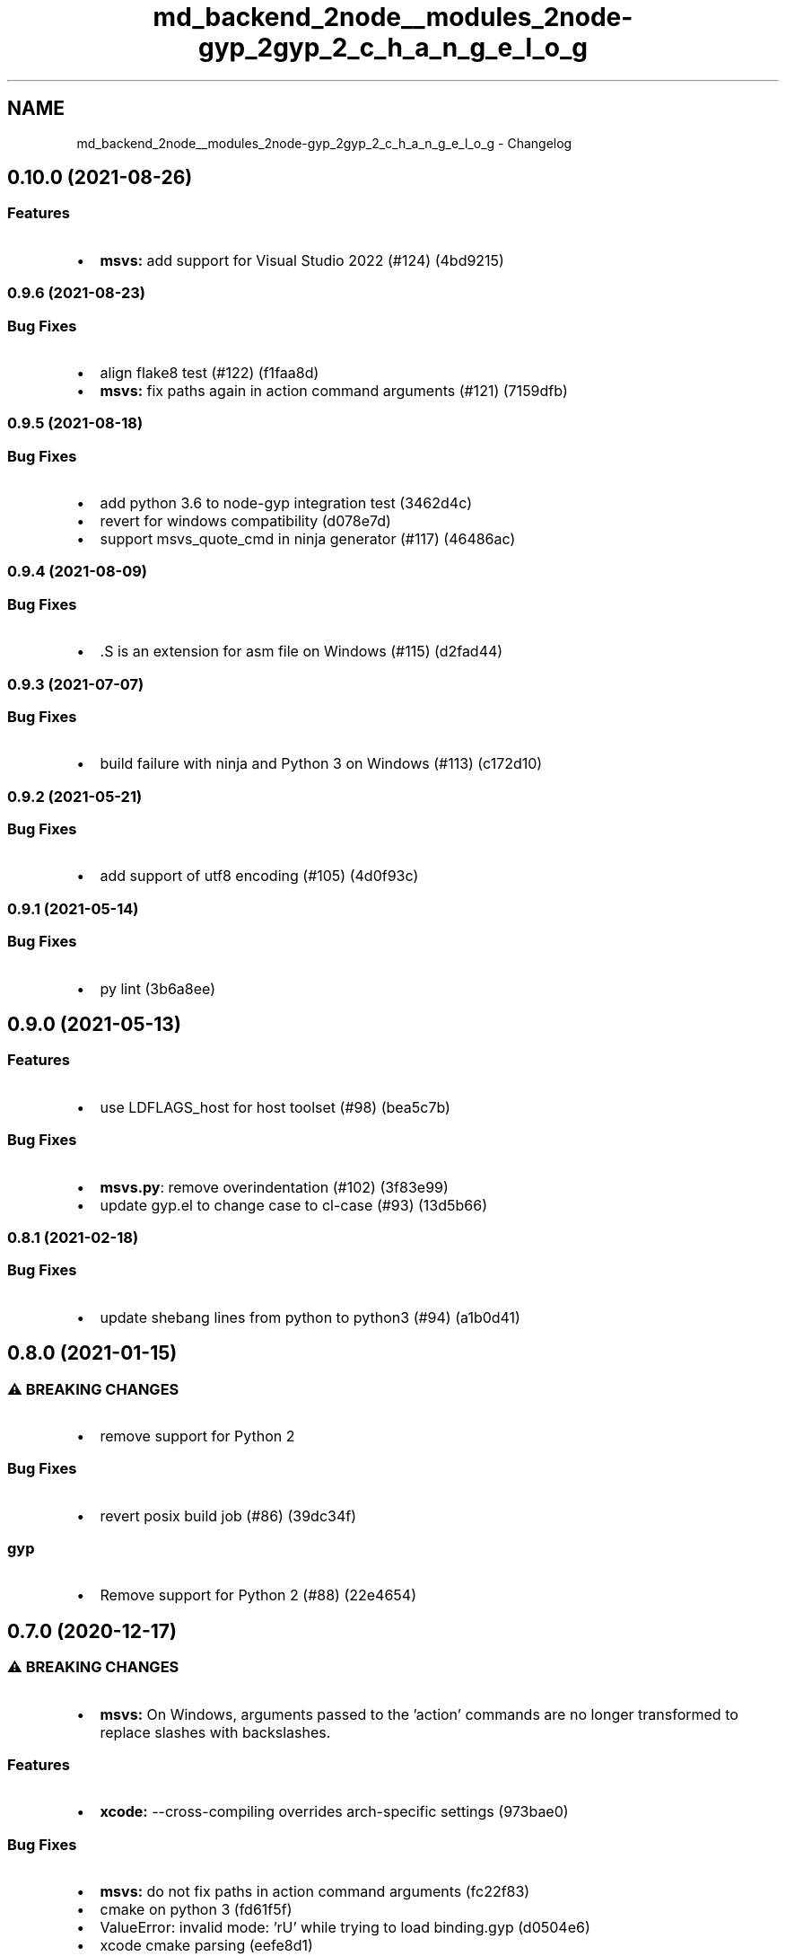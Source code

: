 .TH "md_backend_2node__modules_2node-gyp_2gyp_2_c_h_a_n_g_e_l_o_g" 3 "My Project" \" -*- nroff -*-
.ad l
.nh
.SH NAME
md_backend_2node__modules_2node-gyp_2gyp_2_c_h_a_n_g_e_l_o_g \- Changelog 
.PP
 
.SH "\fR0\&.10\&.0\fP (2021-08-26)"
.PP
.SS "Features"
.IP "\(bu" 2
\fBmsvs:\fP add support for Visual Studio 2022 (\fR#124\fP) (\fR4bd9215\fP)
.PP
.SS "\fR0\&.9\&.6\fP (2021-08-23)"
.SS "Bug Fixes"
.IP "\(bu" 2
align flake8 test (\fR#122\fP) (\fRf1faa8d\fP)
.IP "\(bu" 2
\fBmsvs:\fP fix paths again in action command arguments (\fR#121\fP) (\fR7159dfb\fP)
.PP
.SS "\fR0\&.9\&.5\fP (2021-08-18)"
.SS "Bug Fixes"
.IP "\(bu" 2
add python 3\&.6 to node-gyp integration test (\fR3462d4c\fP)
.IP "\(bu" 2
revert for windows compatibility (\fRd078e7d\fP)
.IP "\(bu" 2
support msvs_quote_cmd in ninja generator (\fR#117\fP) (\fR46486ac\fP)
.PP
.SS "\fR0\&.9\&.4\fP (2021-08-09)"
.SS "Bug Fixes"
.IP "\(bu" 2
\&.S is an extension for asm file on Windows (\fR#115\fP) (\fRd2fad44\fP)
.PP
.SS "\fR0\&.9\&.3\fP (2021-07-07)"
.SS "Bug Fixes"
.IP "\(bu" 2
build failure with ninja and Python 3 on Windows (\fR#113\fP) (\fRc172d10\fP)
.PP
.SS "\fR0\&.9\&.2\fP (2021-05-21)"
.SS "Bug Fixes"
.IP "\(bu" 2
add support of utf8 encoding (\fR#105\fP) (\fR4d0f93c\fP)
.PP
.SS "\fR0\&.9\&.1\fP (2021-05-14)"
.SS "Bug Fixes"
.IP "\(bu" 2
py lint (\fR3b6a8ee\fP)
.PP
.SH "\fR0\&.9\&.0\fP (2021-05-13)"
.PP
.SS "Features"
.IP "\(bu" 2
use LDFLAGS_host for host toolset (\fR#98\fP) (\fRbea5c7b\fP)
.PP
.SS "Bug Fixes"
.IP "\(bu" 2
\fBmsvs\&.py\fP: remove overindentation (\fR#102\fP) (\fR3f83e99\fP)
.IP "\(bu" 2
update gyp\&.el to change case to cl-case (\fR#93\fP) (\fR13d5b66\fP)
.PP
.SS "\fR0\&.8\&.1\fP (2021-02-18)"
.SS "Bug Fixes"
.IP "\(bu" 2
update shebang lines from python to python3 (\fR#94\fP) (\fRa1b0d41\fP)
.PP
.SH "\fR0\&.8\&.0\fP (2021-01-15)"
.PP
.SS "⚠ BREAKING CHANGES"
.IP "\(bu" 2
remove support for Python 2
.PP
.SS "Bug Fixes"
.IP "\(bu" 2
revert posix build job (\fR#86\fP) (\fR39dc34f\fP)
.PP
.SS "gyp"
.IP "\(bu" 2
Remove support for Python 2 (\fR#88\fP) (\fR22e4654\fP)
.PP
.SH "\fR0\&.7\&.0\fP (2020-12-17)"
.PP
.SS "⚠ BREAKING CHANGES"
.IP "\(bu" 2
\fBmsvs:\fP On Windows, arguments passed to the 'action' commands are no longer transformed to replace slashes with backslashes\&.
.PP
.SS "Features"
.IP "\(bu" 2
\fBxcode:\fP --cross-compiling overrides arch-specific settings (\fR973bae0\fP)
.PP
.SS "Bug Fixes"
.IP "\(bu" 2
\fBmsvs:\fP do not fix paths in action command arguments (\fRfc22f83\fP)
.IP "\(bu" 2
cmake on python 3 (\fRfd61f5f\fP)
.IP "\(bu" 2
ValueError: invalid mode: 'rU' while trying to load binding\&.gyp (\fRd0504e6\fP)
.IP "\(bu" 2
xcode cmake parsing (\fReefe8d1\fP)
.PP
.SS "\fR0\&.6\&.2\fP (2020-10-16)"
.SS "Bug Fixes"
.IP "\(bu" 2
do not rewrite absolute paths to avoid long paths (\fR#74\fP) (\fRc2ccc1a\fP)
.IP "\(bu" 2
only include MARMASM when toolset is target (\fR5a2794a\fP)
.PP
.SS "\fR0\&.6\&.1\fP (2020-10-14)"
.SS "Bug Fixes"
.IP "\(bu" 2
Correctly rename object files for absolute paths in MSVS generator\&.
.PP
.SH "\fR0\&.6\&.0\fP (2020-10-13)"
.PP
.SS "Features"
.IP "\(bu" 2
The Makefile generator will now output shared libraries directly to the product directory on all platforms (previously only macOS)\&.
.PP
.SH "\fR0\&.5\&.0\fP (2020-09-30)"
.PP
.SS "Features"
.IP "\(bu" 2
Extended compile_commands_json generator to consider more file extensions than just \fRc\fP and \fRcc\fP\&. \fRcpp\fP and \fRcxx\fP are now supported\&.
.IP "\(bu" 2
Source files with duplicate basenames are now supported\&.
.PP
.SS "Removed"
.IP "\(bu" 2
The \fR--no-duplicate-basename-check\fP option was removed\&.
.IP "\(bu" 2
The \fRmsvs_enable_marmasm\fP configuration option was removed in favor of auto-inclusion of the 'marmasm' sections for Windows on ARM\&.
.PP
.SH "\fR0\&.4\&.0\fP (2020-07-14)"
.PP
.SS "Features"
.IP "\(bu" 2
Added support for passing arbitrary architectures to Xcode builds, enables \fRarm64\fP builds\&.
.PP
.SS "Bug Fixes"
.IP "\(bu" 2
Fixed a bug on Solaris where copying archives failed\&.
.PP
.SH "\fR0\&.3\&.0\fP (2020-06-06)"
.PP
.SS "Features"
.IP "\(bu" 2
Added support for MSVC cross-compilation\&. This allows compilation on x64 for a Windows ARM target\&.
.PP
.SS "Bug Fixes"
.IP "\(bu" 2
Fixed XCode CLT version detection on macOS Catalina\&.
.PP
.SS "\fR0\&.2\&.1\fP (2020-05-05)"
.SS "Bug Fixes"
.IP "\(bu" 2
Relicensed to Node\&.js contributors\&.
.IP "\(bu" 2
Fixed Windows bug introduced in v0\&.2\&.0\&.
.PP
.SH "\fR0\&.2\&.0\fP (2020-04-06)"
.PP
This is the first release of this project, based on https://chromium.googlesource.com/external/gyp with changes made over the years in Node\&.js and node-gyp\&. 
